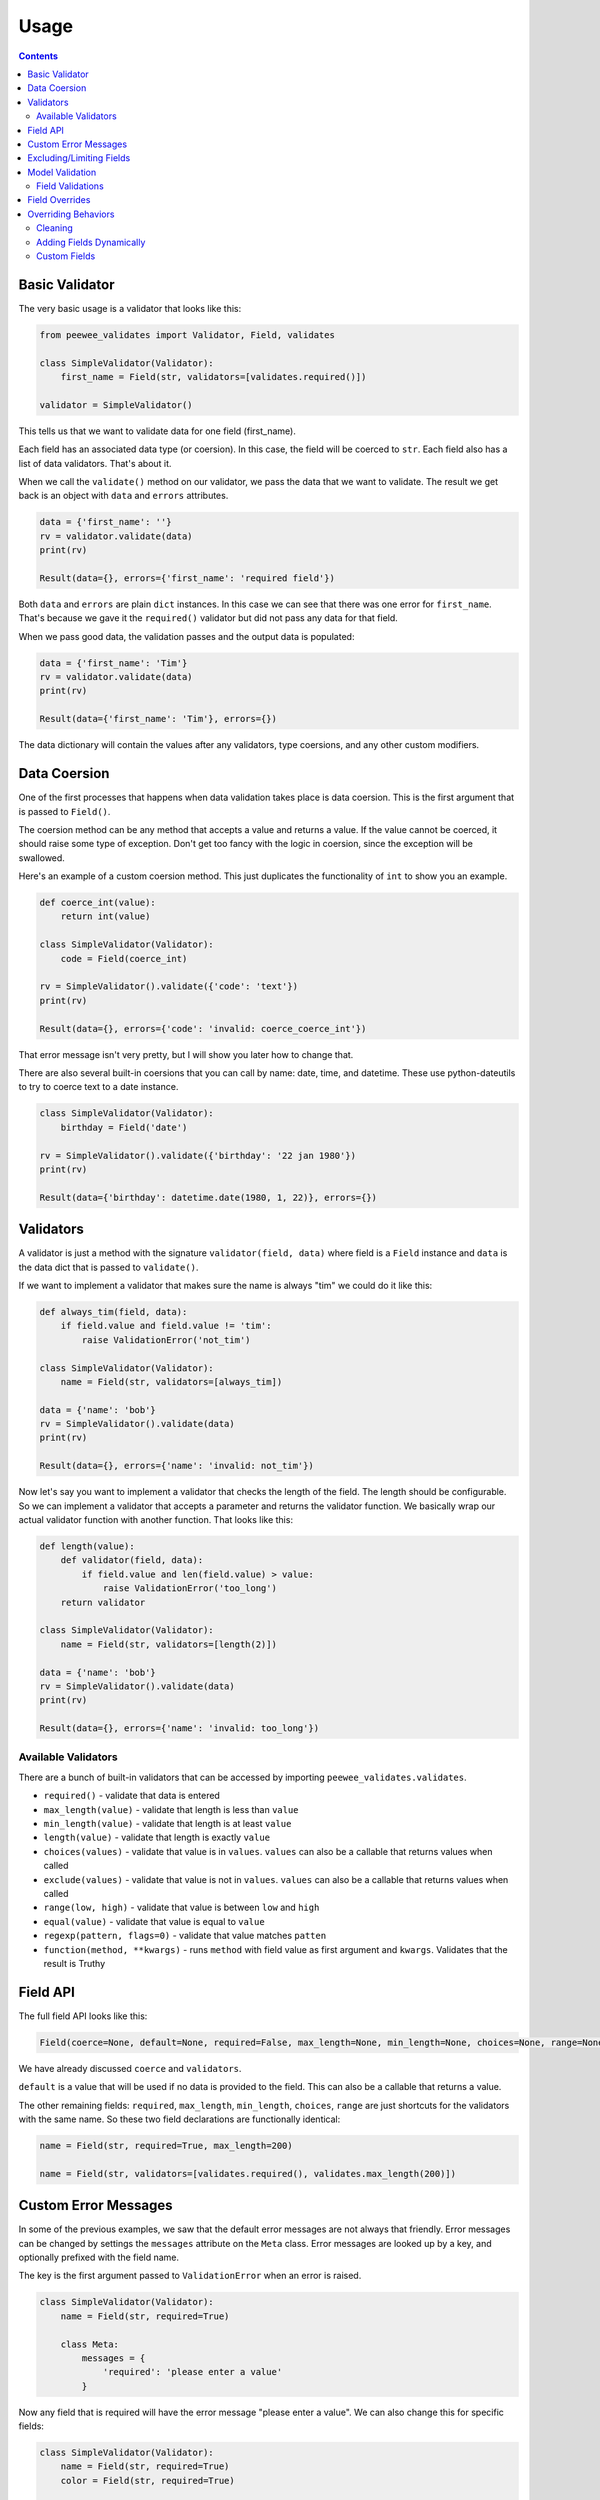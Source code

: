 Usage
#####

.. contents::

Basic Validator
===============

The very basic usage is a validator that looks like this:

.. code:: python

    from peewee_validates import Validator, Field, validates

    class SimpleValidator(Validator):
        first_name = Field(str, validators=[validates.required()])

    validator = SimpleValidator()

This tells us that we want to validate data for one field (first_name).

Each field has an associated data type (or coersion). In this case, the field will be
coerced to ``str``. Each field also has a list of data validators. That's about it.

When we call the ``validate()`` method on our validator, we pass the data that we want to
validate. The result we get back is an object with ``data`` and ``errors`` attributes.

.. code:: python

    data = {'first_name': ''}
    rv = validator.validate(data)
    print(rv)

    Result(data={}, errors={'first_name': 'required field'})

Both ``data`` and ``errors`` are plain ``dict`` instances. In this case we can see that
there was one error for ``first_name``. That's because we gave it the ``required()`` validator
but did not pass any data for that field.

When we pass good data, the validation passes and the output data is populated:

.. code:: python

    data = {'first_name': 'Tim'}
    rv = validator.validate(data)
    print(rv)

    Result(data={'first_name': 'Tim'}, errors={})

The data dictionary will contain the values after any validators, type coersions, and
any other custom modifiers.

Data Coersion
=============

One of the first processes that happens when data validation takes place is data coersion.
This is the first argument that is passed to ``Field()``.

The coersion method can be any method that accepts a value and returns a value. If the value
cannot be coerced, it should raise some type of exception. Don't get too fancy with the logic
in coersion, since the exception will be swallowed.

Here's an example of a custom coersion method. This just duplicates the functionality of ``int``
to show you an example.

.. code:: python

    def coerce_int(value):
        return int(value)

    class SimpleValidator(Validator):
        code = Field(coerce_int)

    rv = SimpleValidator().validate({'code': 'text'})
    print(rv)

    Result(data={}, errors={'code': 'invalid: coerce_coerce_int'})

That error message isn't very pretty, but I will show you later how to change that.

There are also several built-in coersions that you can call by name: date, time, and datetime.
These use python-dateutils to try to coerce text to a date instance.

.. code:: python

    class SimpleValidator(Validator):
        birthday = Field('date')

    rv = SimpleValidator().validate({'birthday': '22 jan 1980'})
    print(rv)

    Result(data={'birthday': datetime.date(1980, 1, 22)}, errors={})

Validators
==========

A validator is just a method with the signature ``validator(field, data)`` where field is a
``Field`` instance and ``data`` is the data dict that is passed to ``validate()``.

If we want to implement a validator that makes sure the name is always "tim" we could do it
like this:

.. code:: python

    def always_tim(field, data):
        if field.value and field.value != 'tim':
            raise ValidationError('not_tim')

    class SimpleValidator(Validator):
        name = Field(str, validators=[always_tim])

    data = {'name': 'bob'}
    rv = SimpleValidator().validate(data)
    print(rv)

    Result(data={}, errors={'name': 'invalid: not_tim'})

Now let's say you want to implement a validator that checks the length of the field.
The length should be configurable. So we can implement a validator that accepts a parameter
and returns the validator function. We basically wrap our actual validator function with
another function. That looks like this:

.. code:: python

    def length(value):
        def validator(field, data):
            if field.value and len(field.value) > value:
                raise ValidationError('too_long')
        return validator

    class SimpleValidator(Validator):
        name = Field(str, validators=[length(2)])

    data = {'name': 'bob'}
    rv = SimpleValidator().validate(data)
    print(rv)

    Result(data={}, errors={'name': 'invalid: too_long'})

Available Validators
--------------------

There are a bunch of built-in validators that can be accessed by importing
``peewee_validates.validates``.

* ``required()`` - validate that data is entered
* ``max_length(value)`` - validate that length is less than ``value``
* ``min_length(value)`` - validate that length is at least ``value``
* ``length(value)`` - validate that length is exactly ``value``
* ``choices(values)`` - validate that value is in ``values``. ``values`` can also be a callable that returns values when called
* ``exclude(values)`` - validate that value is not in ``values``. ``values`` can also be a callable that returns values when called
* ``range(low, high)`` - validate that value is between ``low`` and ``high``
* ``equal(value)`` - validate that value is equal to ``value``
* ``regexp(pattern, flags=0)`` - validate that value matches ``patten``
* ``function(method, **kwargs)`` - runs ``method`` with field value as first argument and ``kwargs``. Validates that the result is Truthy

Field API
=========

The full field API looks like this:

.. code:: python

    Field(coerce=None, default=None, required=False, max_length=None, min_length=None, choices=None, range=None, validators=None)

We have already discussed ``coerce`` and ``validators``.

``default`` is a value that will be used if no data is provided to the field. This can also be
a callable that returns a value.

The other remaining fields:  ``required``, ``max_length``, ``min_length``, ``choices``, ``range``
are just shortcuts for the validators with the same name. So these two field declarations
are functionally identical:

.. code:: python

    name = Field(str, required=True, max_length=200)

    name = Field(str, validators=[validates.required(), validates.max_length(200)])

Custom Error Messages
=====================

In some of the previous examples, we saw that the default error messages are not always that
friendly. Error messages can be changed by settings the ``messages`` attribute on the ``Meta``
class. Error messages are looked up by a key, and optionally prefixed with the field name.

The key is the first argument passed to ``ValidationError`` when an error is raised.

.. code:: python

    class SimpleValidator(Validator):
        name = Field(str, required=True)

        class Meta:
            messages = {
                'required': 'please enter a value'
            }

Now any field that is required will have the error message "please enter a value".
We can also change this for specific fields:

.. code:: python

    class SimpleValidator(Validator):
        name = Field(str, required=True)
        color = Field(str, required=True)

        class Meta:
            messages = {
                'name.required': 'enter your name',
                'required': 'please enter a value',
            }

Now the ``name`` field will have the error message "enter your name" but all other
required fields will use the other error message.

Excluding/Limiting Fields
=========================

It's possible to limit or exclude fields from validation. This can be done at the class level
or when calling ``validate()``.

This will only validate the ``name`` and ``color`` fields when ``validate()`` is called:

.. code:: python

    class SimpleValidator(Validator):
        name = Field(str, required=True)
        color = Field(str, required=True)
        age = Field(int, required=True)

        class Meta:
            only = ('name', 'color')

And similarly, you can override this when ``validate()`` is called:

.. code:: python

    validator = SimpleValidator()
    validator.validate(data, only=('color', 'name'))

Now only ``color`` and ``name`` will be validated, ignoring the definition on the class.

There's also an ``exclude`` attribute to exclude specific fields from validation. It works
the same way that ``only`` does.

Model Validation
================

You may be wondering why this package is called peewee-validates when nothing we have discussed
so far has anything to do with Peewee. Well here is where you find out. This package includes a
ModelValidator class for using the validators we already talked about to validate model instances.

.. code:: python

    import peewee
    from peewee_validates import ModelValidator

    class Category(peewee.Model):
        code = peewee.IntegerField(unique=True)
        name = peewee.CharField(max_length=250)

    obj = Category(code=42)

    validator = ModelValidator(obj)
    validator.validate()

In this case, the ModelValidator has built a Validator class that looks like this:

.. code:: python

    class CategoryValidator(Validator):
        code = peewee.Field(int, required=True, validators=[validate_unique])
        name = peewee.Field(str, required=True, max_length=250)

We can then use the validator to validate data.

By default, it will validate the data directly on the model instance, but you can always pass
a dictionary to ``validates`` that will override any data on the instance.

.. code:: python

    obj = Category(code=42)
    data = {'code': 'notnum'}

    rv = ModelValidator(obj).validate(data)

    Result(data={}, errors={'code': 'must be a number'})

This fails validation because the data passed in was not a number, even though the data on the
instance was valid.

You can also create a subclass of ``ModelValidator`` to use all the other things we have
shown already:

.. code:: python

    import peewee
    from peewee_validates import ModelValidator

    class CategoryValidator(ModelValidator):
        class Meta:
            messages = {
                'name.required': 'enter your name',
                'required': 'please enter a value',
            }

    rv = ModelValidator(obj).validate(data)

When validations is successful for ModelValidator, the resulting data will be the model
instance with updated data, instead of a dict. A new instance is not created.
It's the same instance we passed to ModelValidator, just mutated.

.. code:: python

    rv = ModelValidator(obj).validate(data)
    print(rv)
    Result(data=<models.Category object at 0x10ff825f8>, errors={})

Field Validations
-----------------

Using the ModelValidator provides a couple extra goodies that are not found in the standard
Validator class.

*Unique*

If the Peewee field was defined with ``unique=True`` then a validator will be added to the
field that will look up the value in the database to make sure it's unique. This is smart enough
to know to exclude the current instance if it has already been saved to the database.

*Foreign Key*

If the Peewee field is a ``ForeignKeyField`` then a validator will be added to the field
that will look up the value in the related table to make sure it's valid.

*Index Validation*

If you have defined unique indexes on the model like the example below, they will also
be validated (after all the other field level validations have succeeded).

.. code:: python

    class Category(peewee.Model):
        code = peewee.IntegerField(unique=True)
        name = peewee.CharField(max_length=250)

        class Meta:
            indexes = (
                (('name', 'code'), True),
            )

Field Overrides
===============

If you need to change the way a model field is validated, you can simply override the field
in your custom class. Given the following model:

.. code:: python

    class Category(peewee.Model):
        code = peewee.IntegerField(required=True)

This would generate a field for ``code`` with a required validator.

    class CategoryValidator(ModelValidator):
        code = Field(int, required=False)

    validator = CategoryValidator(category).validate()

Now ``code`` will not be required when the call to ``validate`` happens.

Overriding Behaviors
====================

Cleaning
--------

Once all field-level data has been validated during ``validate()``, the resulting data is
passed to the ``clean()`` method before being returned in the result. You can override this
method to perform any validations you like, or mutate the data before returning it.

.. code:: python

    class MyValidator(Validator):
        name1 = Field(str)
        name2 = Field(str)

        def clean(self, data):
            # make sure name1 is the same as name2
            if data['name1'] != data['name2']:
                raise ValidationError('name_different')
            # and if they are the same, uppercase them
            data['name1'] = data['name1'].upper()
            data['name2'] = data['name2'].upper()
            return data

        class Meta:
            messages = {
                'name_different': 'the names should be the same'
            }

Adding Fields Dynamically
-------------------------

If you need to, you can dynamically add a field to a validator instance.
They are stored in the ``_meta.fields`` dict, which you can manipulate as much as you want.

.. code:: python

    validator = MyValidator()
    validator._meta.fields['newfield'] = Field(int, required=True)

Custom Fields
-------------

Adding a custom field is as simple as subclassing ``Field`` and overriding the methods
you need to:

.. code:: python

    class NameField(Field):

        def get_value(self, data):
            """
            Get the raw value from the data dict.
            By default this does the following:
            """
            if self.name in data:
                return data.get(self.name)
            if callable(self.default):
                return self.default()
            return self.default

        def to_python(self, value):
            """
            Coerce the value from raw value to python value.
            By default this is where the coerce method is called.
            """
            try:
                value = str(value)
            except:
                raise ValidationError('str')
            return value.lower()

    class MyValidator(Validator):
        name1 = NameField(str)
